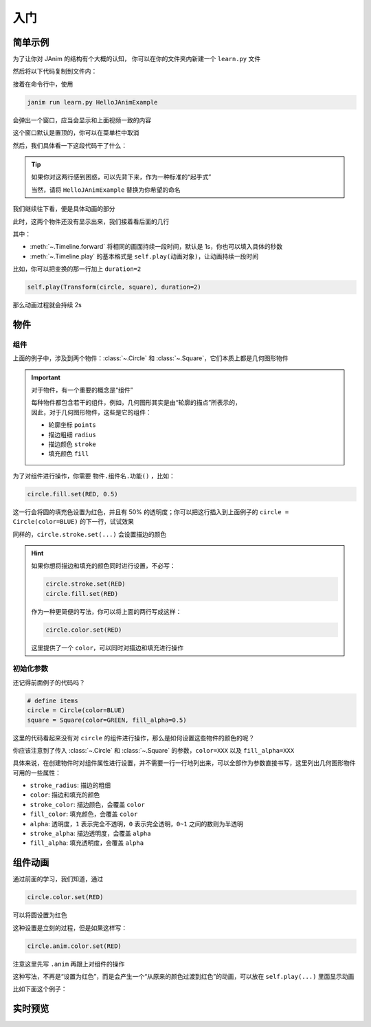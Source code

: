 入门
======

简单示例
------------

为了让你对 JAnim 的结构有个大概的认知，
你可以在你的文件夹内新建一个 ``learn.py`` 文件

然后将以下代码复制到文件内：

.. janim-example:: HelloJAnimExample
    :media: ../_static/videos/HelloJAnimExample.mp4

    from janim.imports import *

    class HelloJAnimExample(Timeline):
        def construct(self):
            # define items
            circle = Circle(color=BLUE)
            square = Square(color=GREEN, fill_alpha=0.5)

            # do animations
            self.forward()
            self.play(Create(circle))
            self.play(Transform(circle, square))
            self.play(Uncreate(square))
            self.forward()

接着在命令行中，使用

.. code-block:: sh

    janim run learn.py HelloJAnimExample

会弹出一个窗口，应当会显示和上面视频一致的内容

这个窗口默认是置顶的，你可以在菜单栏中取消

然后，我们具体看一下这段代码干了什么：

.. code-desc::

    from janim.imports import *

    %

    这里，我们引入 JAnim 的主要功能，这样就可以在之后使用

.. code-desc::

    class HelloJAnimExample(Timeline):
        def construct(self):

    %

    这两行代码定义了一个继承自 :class:`~.Timeline` 的类 ``HelloJAnimExample``，
    并且实现了 :meth:`~.Timeline.construct` 方法，动画内容就写在该方法中

    ``HelloJAnimExample`` 可以写成你想取的名称，随意

.. tip::

    如果你对这两行感到困惑，可以先背下来，作为一种标准的“起手式”

    当然，请将 ``HelloJAnimExample`` 替换为你希望的命名

我们继续往下看，便是具体动画的部分

.. code-desc::

    circle = Circle(color=BLUE)
    square = Square(color=GREEN, fill_alpha=0.5)

    %

    这两行，我们定义了一个圆和一个方形（默认情况下不填充内部）

    | 并且，将圆设置为了蓝色；
    | 将方形设置为了绿色，并且设置内部有 50% 透明度的填充

此时，这两个物件还没有显示出来，我们接着看后面的几行

.. code-desc::

    self.forward()
    self.play(Create(circle))
    self.play(Transform(circle, square))
    self.play(Uncreate(square))
    self.forward()

    %

    这里便是产生动画的代码，按照顺序来看：

    - ``self.forward()`` 向前推进 1s；由于此时没有物件显示，所以这 1s 只有空白的背景
    - ``self.play(Create(circle))`` 显示圆的创建动画
    - ``self.play(Transform(circle, square))`` 显示从圆变换到方形的补间动画
    - ``self.play(Uncreate(square))`` 显示方形消失的动画
    - ``self.forward()`` 向前推进 1s，和前一个类似

其中：

- :meth:`~.Timeline.forward` 将相同的画面持续一段时间，默认是 1s，你也可以填入具体的秒数
- :meth:`~.Timeline.play` 的基本格式是 ``self.play(动画对象)``，让动画持续一段时间

比如，你可以把变换的那一行加上 ``duration=2``

.. code-block:: python

    self.play(Transform(circle, square), duration=2)

那么动画过程就会持续 2s

物件
------------

组件
~~~~~~~~~~~~

上面的例子中，涉及到两个物件：:class:`~.Circle` 和 :class:`~.Square`，它们本质上都是几何图形物件

.. important::

    对于物件，有一个重要的概念是“组件”

    | 每种物件都包含若干的组件，例如，几何图形其实是由“轮廓的描点”所表示的，
    | 因此，对于几何图形物件，这些是它的组件：

    - 轮廓坐标 ``points``
    - 描边粗细 ``radius``
    - 描边颜色 ``stroke``
    - 填充颜色 ``fill``

为了对组件进行操作，你需要 ``物件.组件名.功能()`` ，比如：

.. code-block:: python

    circle.fill.set(RED, 0.5)

这一行会将圆的填充色设置为红色，并且有 50% 的透明度；你可以把这行插入到上面例子的 ``circle = Circle(color=BLUE)`` 的下一行，试试效果

同样的，``circle.stroke.set(...)`` 会设置描边的颜色

.. hint::

    如果你想将描边和填充的颜色同时进行设置，不必写：

    .. code-block::

        circle.stroke.set(RED)
        circle.fill.set(RED)

    作为一种更简便的写法，你可以将上面的两行写成这样：

    .. code-block::

        circle.color.set(RED)

    这里提供了一个 ``color``，可以同时对描边和填充进行操作

初始化参数
~~~~~~~~~~~~

还记得前面例子的代码吗？

.. code-block::

    # define items
    circle = Circle(color=BLUE)
    square = Square(color=GREEN, fill_alpha=0.5)

这里的代码看起来没有对 ``circle`` 的组件进行操作，那么是如何设置这些物件的颜色的呢？

你应该注意到了传入 :class:`~.Circle` 和 :class:`~.Square` 的参数，``color=XXX`` 以及 ``fill_alpha=XXX``

具体来说，在创建物件时对组件属性进行设置，并不需要一行一行地列出来，可以全部作为参数直接书写，这里列出几何图形物件可用的一些属性：

.. TODO: 链接到颜色表

- ``stroke_radius``: 描边的粗细

- ``color``: 描边和填充的颜色
- ``stroke_color``: 描边颜色，会覆盖 ``color``
- ``fill_color``: 填充颜色，会覆盖 ``color``

- ``alpha``: 透明度，``1`` 表示完全不透明，``0`` 表示完全透明，``0~1`` 之间的数则为半透明
- ``stroke_alpha``: 描边透明度，会覆盖 ``alpha``
- ``fill_alpha``: 填充透明度，会覆盖 ``alpha``

组件动画
------------

通过前面的学习，我们知道，通过

.. code-block::

    circle.color.set(RED)

可以将圆设置为红色

这种设置是立刻的过程，但是如果这样写：

.. code-block::

    circle.anim.color.set(RED)

注意这里先写 ``.anim`` 再跟上对组件的操作

这种写法，不再是“设置为红色”，而是会产生一个“从原来的颜色过渡到红色”的动画，可以放在 ``self.play(...)`` 里面显示动画

比如下面这个例子：

.. janim-example:: CmptAnimExample
    :media: ../_static/videos/CmptAnimExample.mp4

    from janim.imports import *

    class CmptAnimExample(Timeline):
        def construct(self) -> None:
            circle = Circle(color=BLUE, fill_alpha=0.5)

            self.show(circle)
            self.forward()
            self.play(circle.anim.color.set(GREEN))
            self.play(circle.anim.fill.set(alpha=0.2))
            self.play(circle.anim.points.scale(2))
            self.forward()

实时预览
------------
